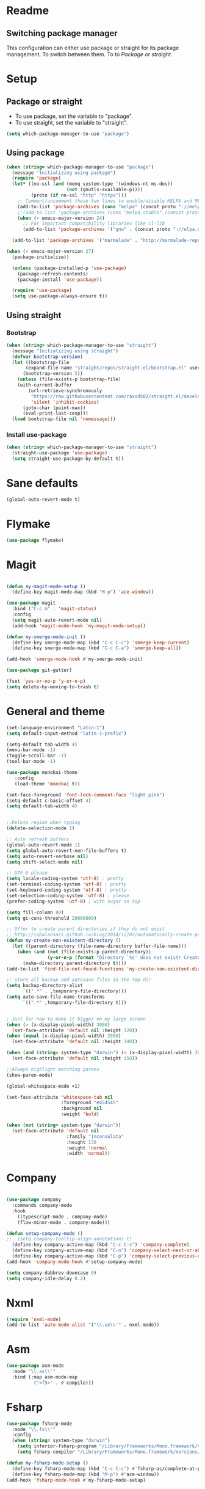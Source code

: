 
* Readme
** Switching package manager
This configuration can either use package or straight for its package management.
To switch between them. To to [[Package or straight]].

* Setup
** Package or straight
- To use package, set the variable to "package".
- To use straight, set the variable to "straight".
#+BEGIN_SRC emacs-lisp :tangle yes
(setq which-package-manager-to-use "package")
#+END_SRC

** Using package
#+BEGIN_SRC emacs-lisp :tangle yes
(when (string= which-package-manager-to-use "package")
  (message "Initializing using package")
  (require 'package)
  (let* ((no-ssl (and (memq system-type '(windows-nt ms-dos))
					  (not (gnutls-available-p))))
		 (proto (if no-ssl "http" "https")))
	;; Comment/uncomment these two lines to enable/disable MELPA and MELPA Stable as desired
	(add-to-list 'package-archives (cons "melpa" (concat proto "://melpa.org/packages/")) t)
	;;(add-to-list 'package-archives (cons "melpa-stable" (concat proto "://stable.melpa.org/packages/")) t)
	(when (< emacs-major-version 24)
	  ;; For important compatibility libraries like cl-lib
	  (add-to-list 'package-archives '("gnu" . (concat proto "://elpa.gnu.org/packages/")))))

  (add-to-list 'package-archives '("marmalade" . "http://marmalade-repo.org/packages/"))

(when (< emacs-major-version 27)
  (package-initialize))

  (unless (package-installed-p 'use-package)
	(package-refresh-contents)
	(package-install 'use-package))

  (require 'use-package)
  (setq use-package-always-ensure t))
#+END_SRC

** Using straight

*** Bootstrap
#+BEGIN_SRC emacs-lisp :tangle yes
(when (string= which-package-manager-to-use "straight")
  (message "Initializing using straight")
  (defvar bootstrap-version)
  (let ((bootstrap-file
	   (expand-file-name "straight/repos/straight.el/bootstrap.el" user-emacs-directory))
	  (bootstrap-version 5))
	(unless (file-exists-p bootstrap-file)
	(with-current-buffer
		(url-retrieve-synchronously
		 "https://raw.githubusercontent.com/raxod502/straight.el/develop/install.el"
		 'silent 'inhibit-cookies)
	  (goto-char (point-max))
	  (eval-print-last-sexp)))
  (load bootstrap-file nil 'nomessage)))
#+END_SRC

*** Install use-package
#+BEGIN_SRC emacs-lisp :tangle yes
(when (string= which-package-manager-to-use "straight")
  (straight-use-package 'use-package)
  (setq straight-use-package-by-default t))
#+END_SRC

* Sane defaults
#+BEGIN_SRC emacs-lisp :tangle yes
(global-auto-revert-mode t)
#+END_SRC
* Flymake
#+BEGIN_SRC emacs-lisp :tangle yes
(use-package flymake)
#+END_SRC
* Magit

#+BEGIN_SRC emacs-lisp :tangle yes

(defun my-magit-mode-setup ()
  (define-key magit-mode-map (kbd "M-p") 'ace-window))

(use-package magit
  :bind ("C-c m" . 'magit-status)
  :config
  (setq magit-auto-revert-mode nil)
  (add-hook 'magit-mode-hook 'my-magit-mode-setup))

(defun my-smerge-mode-init ()
  (define-key smerge-mode-map (kbd "C-c C-c") 'smerge-keep-current)
  (define-key smerge-mode-map (kbd "C-c C-a") 'smerge-keep-all))

(add-hook 'smerge-mode-hook #'my-smerge-mode-init)

(use-package git-gutter)

(fset 'yes-or-no-p 'y-or-n-p)
(setq delete-by-moving-to-trash t)

#+END_SRC

* General and theme

#+BEGIN_SRC emacs-lisp :tangle yes
(set-language-environment "Latin-1")
(setq default-input-method "latin-1-prefix")

(setq-default tab-width 4)
(menu-bar-mode -1)
(toggle-scroll-bar -1)
(tool-bar-mode -1)

(use-package monokai-theme
   :config
   (load-theme 'monokai t))

(set-face-foreground 'font-lock-comment-face "light pink")
(setq-default c-basic-offset 4)
(setq default-tab-width 4)


;;Delete region when typing
(delete-selection-mode 1)

;; Auto refresh buffers
(global-auto-revert-mode 1)
(setq global-auto-revert-non-file-buffers t)
(setq auto-revert-verbose nil)
(setq shift-select-mode nil)

;; UTF-8 please
(setq locale-coding-system 'utf-8) ; pretty
(set-terminal-coding-system 'utf-8) ; pretty
(set-keyboard-coding-system 'utf-8) ; pretty
(set-selection-coding-system 'utf-8) ; please
(prefer-coding-system 'utf-8) ; with sugar on top

(setq fill-column 80)
(setq gc-cons-threshold 20000000)

;; Offer to create parent directories if they do not exist
;; http://iqbalansari.github.io/blog/2014/12/07/automatically-create-parent-directories-on-visiting-a-new-file-in-emacs/
(defun my-create-non-existent-directory ()
  (let ((parent-directory (file-name-directory buffer-file-name)))
	(when (and (not (file-exists-p parent-directory))
			   (y-or-n-p (format "Directory `%s' does not exist! Create it?" parent-directory)))
	  (make-directory parent-directory t))))
(add-to-list 'find-file-not-found-functions 'my-create-non-existent-directory)

;; store all backup and autosave files in the tmp dir
(setq backup-directory-alist
	  `((".*" . ,temporary-file-directory)))
(setq auto-save-file-name-transforms
	  `((".*" ,temporary-file-directory t)))


; Just for now to make it bigger on my large screen
(when (> (x-display-pixel-width) 3000)
  (set-face-attribute 'default nil :height 120))
(when (equal (x-display-pixel-width) 2560)
  (set-face-attribute 'default nil :height 140))

(when (and (string= system-type "darwin") (> (x-display-pixel-width) 3000))
  (set-face-attribute 'default nil :height 150))

;;Always highlight matching parens
(show-paren-mode)

(global-whitespace-mode +1)

(set-face-attribute 'whitespace-tab nil
					:foreground "#454545"
					:background nil
					:weight 'bold)

(when (not (string= system-type "darwin"))
  (set-face-attribute 'default nil
					  :family "Inconsolata"
					  :height 130
					  :weight 'normal
					  :width 'normal))
#+END_SRC

* Company

#+BEGIN_SRC emacs-lisp :tangle yes

(use-package company
  :commands company-mode
  :hook 
    ((typescript-mode . company-mode)
    (flow-minor-mode . company-mode)))

(defun setup-company-mode ()
;;  (setq company-tooltip-align-annotations t)
  (define-key company-active-map (kbd "C-c C-c") 'company-complete)
  (define-key company-active-map (kbd "C-n") 'company-select-next-or-abort)
  (define-key company-active-map (kbd "C-p") 'company-select-previous-or-abort))
(add-hook 'company-mode-hook #'setup-company-mode)

(setq company-dabbrev-downcase 0)
(setq company-idle-delay 0.2)
#+END_SRC

* Nxml

#+BEGIN_SRC emacs-lisp :tangle yes
(require 'nxml-mode)
(add-to-list 'auto-mode-alist '("\\.ux\\'" . nxml-mode))
#+END_SRC

* Asm

#+BEGIN_SRC emacs-lisp :tangle yes
(use-package asm-mode
  :mode "\\.as\\'"
  :bind (:map asm-mode-map
		  ("<f5>" . #'compile)))

#+END_SRC

* Fsharp

#+BEGIN_SRC emacs-lisp :tangle yes
(use-package fsharp-mode
  :mode "\\.fs\\'"
  :config
  (when (string= system-type "darwin")
	(setq inferior-fsharp-program "/Library/Frameworks/Mono.framework/Versions/Current/Commands/fsharpi --readline-")
	(setq fsharp-compiler "/Library/Frameworks/Mono.framework/Versions/Current/Commands/fsharpc")))

(defun my-fsharp-mode-setup ()
  (define-key fsharp-mode-map (kbd "C-c C-c") #'fsharp-ac/complete-at-point)
  (define-key fsharp-mode-map (kbd "M-p") #'ace-window))
(add-hook 'fsharp-mode-hook #'my-fsharp-mode-setup)

#+END_SRC

* Smex

#+BEGIN_SRC emacs-lisp :tangle yes
(use-package smex
  :bind ("M-x" . 'smex))
#+END_SRC

* Undo-tree

#+BEGIN_SRC emacs-lisp :tangle yes

(use-package undo-tree
  :config (global-undo-tree-mode))

#+END_SRC

* JavaScript

#+BEGIN_SRC emacs-lisp :tangle yes

(use-package js2-mode
  :mode "\\.js\\'")

#+END_SRC

* Json

#+BEGIN_SRC emacs-lisp :tangle yes

(use-package json-mode
  :mode ("\\.json\\'" "\\.unoproj'"))

#+END_SRC

* Eshell

#+BEGIN_SRC emacs-lisp :tangle yes
(defun eshell-with-prefix-arg ()
  (interactive)
  (setq current-prefix-arg '()) ; C-u
  (call-interactively 'eshell))

(defun eshell-setup ()
  (define-key eshell-mode-map (kbd "M-p") 'ace-window))
(add-hook 'eshell-mode-hook 'eshell-setup)
#+END_SRC

* Dired

#+BEGIN_SRC emacs-lisp :tangle yes

(defun dired-config ()
  (define-key dired-mode-map (kbd "C-c C-p") #'dired-toggle-read-only))

(add-hook 'dired-mode-hook #'dired-config)

#+END_SRC

* Nodejs

#+BEGIN_SRC emacs-lisp :tangle yes
(use-package nodejs-repl)
#+END_SRC

* LSP (language server protocol)

** LSP mode
#+BEGIN_SRC emacs-lisp :tangle yes
;;(use-package lsp-mode
;;  :commands (lsp lsp-mode)
;;  :bind
;;  (("C-c C-r" . 'lsp-find-references)
;;  ("C-c r" . 'lsp-rename)
;;   ("C-c C-c" . #'company-complete)))
#+END_SRC

** Require all the built in lsp clients
#+BEGIN_SRC emacs-lisp :tangle yes
;;(require 'lsp-clients)
#+END_SRC

** Company integration
#+BEGIN_SRC emacs-lisp :tangle yes
(use-package company-lsp
  :config (push 'company-lsp company-backends))

#+END_SRC

** LSP UI

#+BEGIN_SRC emacs-lisp :tangle no
(use-package lsp-ui
  :after lsp-mode
  :commands lsp-ui-mode)
#+END_SRC

* DAP (debug adapter protocol)

#+BEGIN_SRC emacs-lisp :tangle yes
(use-package dap-mode)
(require 'dap-lldb)
#+END_SRC

* Rust

#+BEGIN_SRC emacs-lisp :tangle yes
(defun my-rust-mode-setup ()
  (company-mode)
  (lsp))
(use-package rust-mode
  :mode "\\.rs\\'"
  :bind (:map rust-mode-map
			  ("C-c C-g" . 'helm-imenu)
			  ("C-c C-c" . 'company-lsp)
			  ("C-c C-r" . 'xref-find-references))
  :init
  (setq rust-format-on-save t))
(add-hook 'rust-mode-hook #'my-rust-mode-setup)
;;
;;(use-package lsp-rust
;;  :ensure t
;;  :config
;;  (setq lsp-rust-rls-command '("rls")))
#+END_SRC

* Yaml

#+BEGIN_SRC emacs-lisp :tangle yes
(use-package yaml-mode
  :mode ("\\.yml\\'" "\\.yaml\\'"))
#+END_SRC

* C#

#+BEGIN_SRC emacs-lisp :tangle yes
(use-package omnisharp
  :bind (:map omnisharp-mode-map
		  ("C-c C-c" . omnisharp-auto-complete)
		  ("C-c C-e" . flycheck-list-errors)
		  ("C-c C-f" . omnisharp-run-code-action-refactoring)
		  ("C-c f" . omnisharp-code-format-entire-file)
		  ("C-c s" . omnisharp-helm-find-symbols)
		  ("C-c C-d" . omnisharp-current-type-documentation)
		  ("C-c i" . omnisharp-find-implementations)
		  ("C-c r" . omnisharp-rename)
		  ("C-c C-r" . omnisharp-helm-find-usages)
		  ("M-." . omnisharp-go-to-definition)
		  ("C-c C-g" . omnisharp-navigate-to-solution-file)))

;;This is needed to get company working with omnisharp
(eval-after-load
 'company
 '(add-to-list 'company-backends 'company-omnisharp))
(add-hook 'csharp-mode-hook #'company-mode)

(use-package csharp-mode
  :mode ("\\.uno\\'" "\\.cs\\'"))

;;(use-package dotnet-mode
;;  :ensure dotnet)

(defun my-csharp-mode-setup ()
  ;;(dotnet-mode)
  (helm-mode)
;;  (unless omnisharp-server-executable-path
	;;(message "You need to install the omnisharp server using M-x omnisharp-install-server"))

  (omnisharp-mode)
  (company-mode)
  (flycheck-mode)

  (setq c-syntactic-indentation t)
  (c-set-style "ellemtel")
  (setq c-basic-offset 4)
  (setq truncate-lines t)
  (setq tab-width 4)
  (setq evil-shift-width 4))

(add-hook 'csharp-mode-hook 'my-csharp-mode-setup t)
#+END_SRC

* Helm

#+BEGIN_SRC emacs-lisp :tangle yes
(use-package helm
  :config
  (global-set-key (kbd "C-x C-b") 'helm-buffers-list)
  (global-set-key (kbd "C-c y") 'helm-show-kill-ring))

(helm-mode 1)

(use-package helm-git-grep
  :bind ("C-c j" . helm-git-grep))
#+END_SRC

* Swiper

#+BEGIN_SRC emacs-lisp :tangle yes
(use-package swiper
  :bind ("C-s" . swiper))
#+END_SRC

* Rg/Ripgrep

#+BEGIN_SRC emacs-lisp :tangle yes
(use-package rg)
(defun my-rg-mode-setup ()
  (define-key rg-mode-map (kbd "M-p") 'ace-window)
  (define-key rg-mode-map (kbd "<C-return>") 'compile-goto-error-same-window))
(add-hook 'rg-mode-hook #'my-rg-mode-setup)
#+END_SRC

* TypeScript

#+BEGIN_SRC emacs-lisp :tangle yes
(defun setup-tide-mode (mode-map)
  (interactive)
  (tide-setup)
  (flycheck-mode +1)
  (eldoc-mode +1)
  (tide-hl-identifier-mode +1)
  (company-mode +1)

  (define-key mode-map (kbd "C-c C-f") 'tide-fix)
  (define-key mode-map (kbd "C-c f") 'tide-format)
  (define-key mode-map (kbd "C-c C-c") 'company-complete)
  (define-key mode-map (kbd "C-c C-d") 'tide-documentation-at-point)
  (define-key mode-map (kbd "C-c C-i") 'tide-jump-to-implementation)
  (define-key mode-map (kbd "C-c C-r") 'tide-references)
  (define-key mode-map (kbd "C-c C-e") 'tide-project-errors)
  (define-key mode-map (kbd "C-c r") 'tide-rename-symbol)
  (define-key mode-map (kbd "C-c i") 'helm-imenu))

(use-package tide)

(use-package typescript-mode
  :mode ("\\.ts\\'" "\\.tsx\\'"))
(add-hook 'typescript-mode-hook (lambda () (setup-tide-mode typescript-mode-map)))

(use-package web-mode
  :mode "\\.tsx\\'" "\\.cshtml\\'" "\\.js\\'" "\\.jsx\\'")
(add-hook 'web-mode-hook
		  (lambda ()
			(when (string-equal "tsx" (file-name-extension buffer-file-name))
			  (setup-tide-mode web-mode-map))))
(flycheck-add-mode 'typescript-tslint 'web-mode)
#+END_SRC

* Flow

#+BEGIN_SRC emacs-lisp :tangle yes
(use-package flow-minor-mode
  :bind (:map flow-minor-mode-map
			  ("C-c C-c" . 'company-complete))
  :config
  (add-hook 'web-mode-hook 'flow-minor-enable-automatically))

(use-package company-flow
  :config
  (with-eval-after-load 'company
  (add-to-list 'company-backends 'company-flow)))

#+END_SRC

* Restclient
#+BEGIN_SRC emacs-lisp :tangle yes
;;(if (string= which-package-manager-to-use "straight")
;;  (use-package restclient-mode
;;    :straight restclient
;;    :mode ("\\.http\\'")))
  (use-package restclient-mode
    :ensure restclient
    :mode ("\\.http\\'"))
#+END_SRC

* Counsel
#+BEGIN_SRC emacs-lisp :tangle yes
(use-package counsel)
(global-set-key (kbd "C-M-s") 'counsel-rg)
(global-set-key (kbd "C-M-f") 'rg-project)
#+END_SRC

* MacOS stuff
#+BEGIN_SRC emacs-lisp :tangle yes
(defun copy-from-osx ()
  (shell-command-to-string "pbpaste"))
(defun paste-to-osx (text &optional push)
  (let ((process-connection-type nil))
	(let ((proc (start-process "pbcopy" "*Messages*" "pbcopy")))
	  (process-send-string proc text)
	  (process-send-eof proc))))

(when (string= system-type "darwin")
  (load-file "~/.emacs.d/reveal-in-finder.el")
  (setq mac-option-modifier nil
		mac-command-modifier 'meta
		x-select-enable-clipboard nil)
  (setq interprogram-cut-function 'paste-to-osx)
  (setq interprogram-paste-function 'copy-from-osx)

  (setenv "PATH" (concat (getenv "PATH") ":" (expand-file-name "/usr/local/bin") ":" (expand-file-name "~/.cargo/bin") ":" (expand-file-name "/Library/Frameworks/Mono.framework/Versions/Current/Commands/")))
  (setq exec-path
		(append exec-path
				(list
				 (expand-file-name "/usr/local/bin")
				 (expand-file-name "/Users/Hassel/.pub-cache/bin")
				 (expand-file-name "~/.cargo/bin")
				 (expand-file-name "~/.cargo/bin")
				 (expand-file-name "/Library/Frameworks/Mono.framework/Versions/Current/Commands/")))))
#+END_SRC

* Rainbow mode
#+BEGIN_SRC emacs-lisp :tangle yes
;;(use-package rainbow-mode)
#+END_SRC

* Projectile
#+BEGIN_SRC emacs-lisp :tangle yes
(use-package projectile)
(setq projectile-indexing-method 'alien)

;;Workaround for https://github.com/bbatsov/projectile/issues/1302
(setq projectile-git-submodule-command 'nil)
#+END_SRC

* Helm projectile
#+BEGIN_SRC emacs-lisp :tangle yes
(use-package helm-projectile
  :config
  (projectile-global-mode)
  (global-set-key (kbd "C-c t") 'helm-projectile-find-file)
  (global-set-key (kbd "C-c s") 'helm-projectile-switch-project))
#+END_SRC

* Change window size
#+BEGIN_SRC emacs-lisp :tangle yes
(global-set-key (kbd "S-C-<left>") 'shrink-winndow-horizontally)
(global-set-key (kbd "S-C-<right>") 'enlarge-window-horizontally)
(global-set-key (kbd "S-C-<down>") 'shrink-window)
(global-set-key (kbd "S-C-<up>") 'enlarge-window)
#+END_SRC

* Multiple cursors
#+BEGIN_SRC emacs-lisp :tangle yes
(use-package multiple-cursors
  :config
  (global-set-key (kbd "C-S-p") 'mc/mark-previous-like-this)
  (global-set-key (kbd "C-S-n") 'mc/mark-next-like-this)
  (global-set-key (kbd "C-x r t") 'mc/edit-lines)
  (define-key mc/keymap (kbd "<return>") nil))
#+END_SRC

* Emacs-Lisp :Tangle Yes
#+BEGIN_SRC emacs-lisp :tangle yes
(defun elisp-mode-setup ()
  (message "initializing emacs-lisp")
  (company-mode)
  (define-key emacs-lisp-mode-map (kbd "C-c C-f") 'eval-defun)
  (define-key emacs-lisp-mode-map (kbd "C-c C-b") 'edebug-x-modify-breakpoint-wrapper)
  (define-key emacs-lisp-mode-map (kbd "C-c C-l") 'edebug-x-show-breakpoints)
  (define-key emacs-lisp-mode-map (kbd "C-c C-r") 'xref-find-references))
(add-hook 'emacs-lisp-mode-hook #'elisp-mode-setup)
#+END_SRC

* Editor config
#+BEGIN_SRC emacs-lisp :tangle yes
(use-package editorconfig
  :config
  (editorconfig-mode 1))
#+END_SRC

* Ace window

#+BEGIN_SRC emacs-lisp :tangle yes
(use-package ace-window
  :config
  (global-set-key (kbd "M-p") 'ace-window)
  (global-set-key (kbd "C-M-p") 'ace-delete-window))
#+END_SRC

* Acy zip to word
#+BEGIN_SRC emacs-lisp :tangle yes
(use-package avy-zap)
(define-key global-map (kbd "C-j") 'avy-goto-word-1)

(defun my-avy-paste-word (char)
   "Paste a word selected with avy"
   (interactive (list (read-char "char:" t)))
   (let ((avy-action 'my-copy-word))
	   (avy--generic-jump (my-avy-regexp char) nil avy-style)
	   (yank)))
(defun my-copy-word (pt)
	(save-excursion
	(goto-char pt)
	(kill-new (thing-at-point 'symbol))))
(defun my-avy-regexp (c)
   (concat
   "\\b"
   (string c)))
(define-key global-map (kbd "C-M-j") 'my-avy-paste-word)
#+END_SRC

* Cargo
#+BEGIN_SRC emacs-lisp :tangle yes
(use-package cargo)
(defun setup-cargo-rust-mode ()
  (define-key rust-mode-map (kbd "<f5>") #'cargo-process-build)
  (define-key rust-mode-map (kbd "M-<f5>") #'cargo-process-test)
  (define-key rust-mode-map (kbd "S-<f5>") #'cargo-process-run)
  (define-key cargo-process-mode-map (kbd "M-p") #'ace-window))
(add-hook 'rust-mode-hook #'setup-cargo-rust-mode)
(add-hook 'cargo-process-mode-hook 'setup-cargo-rust-mode)
#+END_SRC

* Markdown
#+BEGIN_SRC emacs-lisp :tangle yes
(use-package markdown-mode
  :mode ("\\.md\\'"))
(defun my-markdown-mode-setup ()
  (define-key markdown-mode-map (kbd "M-p") 'ace-window))
(add-hook 'markdown-mode-hook #'my-markdown-mode-setup)
#+END_SRC

* Libraries
#+BEGIN_SRC emacs-lisp :tangle yes
(use-package ht)
(use-package s)
(use-package dash)
#+END_SRC

* Wgrep
#+BEGIN_SRC emacs-lisp :tangle yes
(use-package wgrep)
#+END_SRC

* Expand region

#+BEGIN_SRC emacs-lisp :tangle yes
(use-package expand-region
  :config (global-set-key
	   (if (string= system-type "darwin")
		   (kbd "C-'")
		 (kbd "C-'")) 'er/expand-region))
#+END_SRC

* Locate file in explorer
#+BEGIN_SRC emacs-lisp :tangle yes
(defun locate-current-file-in-explorer ()
  (interactive)
  (cond
   ;; In buffers with file name
   ((buffer-file-name)
	(shell-command (concat "start explorer /e,/select,\"" (replace-regexp-in-string "/" "\\\\" (buffer-file-name)) "\"")))
   ;; In dired mode
   ((eq major-mode 'dired-mode)
	(shell-command (concat "start explorer /e,\"" (replace-regexp-in-string "/" "\\\\" (dired-current-directory)) "\"")))
   ;; In eshell mode
   ((eq major-mode 'eshell-mode)
	(shell-command (concat "start explorer /e,\"" (replace-regexp-in-string "/" "\\\\" (eshell/pwd)) "\"")))
   ;; Use default-directory as last resource
   (t
	(shell-command (concat "start explorer /e,\"" (replace-regexp-in-string "/" "\\\\" default-directory) "\"")))))
#+END_SRC

* Neotree

#+BEGIN_SRC emacs-lisp :tangle yes
(use-package neotree)
#+END_SRC

* Hydra

#+BEGIN_SRC emacs-lisp :tangle yes
(use-package hydra)

;;(use-package pretty-hydra
;;  :straight
;;    (pretty-hydra
;;      :type git
;;      :host github
;;      :repo "jerrypnz/major-mode-hydra.el"))

;;(use-package major-mode-hydra
;;  :after pretty-hydra
;;  :bind ("C-M-h" . major-mode-hydra))
;;  :straight
;;    (major-mode-hydra
;;      :type git
;;      :host github
;;      :repo "jerrypnz/major-mode-hydra.el"))

(defun start-eshell-in-current-dir ()
  (interactive)
  (eshell (universal-argument)))

(defun make-frame-in-center-with-some-size ()
  (make-frame :width 800 :height 150
		  :user-position 't
		  :left 500 :top 300))

(defun toggle-flyspell-and-whitespace-mode ()
  "Toggle `flyspell-mode' and `whitespace-mode'."
  (interactive)
  (if (derived-mode-p 'prog-mode)
	  (flyspell-prog-mode)
	(flyspell-mode)
	(when flyspell-mode
	  (flyspell-buffer)))
  (whitespace-mode 'toggle))


(use-package goto-chg)
#+END_SRC

** Omnisharp hydra

#+BEGIN_SRC emacs-lisp :tangle yes
(defhydra hydra-global (:color red)
   "
^Omnisharp^
--------------------
_r_: reload solution
_s_: start server
"
  ("r" omnisharp-reload-solution)
  ("s" omnisharp-start-omnisharp-server))
#+END_SRC

** Global hydra

#+BEGIN_SRC emacs-lisp :tangle yes
(defhydra hydra-global (:color teal)
   "
^Misc^                    ^Git^      ^Projectile^
^^^^^^^^-----------------------------------------
_g_: Revert buffer       _b_: Blame  _t_: Switch project
_l_: Whitespace cleanup 
_c_: Goto last change
_e_: Error list
_w_: Compilet
_j_: Prettier
_z_: Zig build
_f_: Zig fmt
_d_
"
  ("g" revert-buffer)
  ("l" whitespace-cleanup)
  ("c" goto-last-change)
  ("e" flycheck-list-errors)
  ("d" helm-dash)
  ("w" compile)
  ("j" prettier-js)
  ("E" start-eshell-in-current-dir)
  ("b" magit-blame)
  ("t" helm-projectile-switch-project)
  ("z" zig-build)
  ("f" zig-fmt)
)

(global-set-key (kbd "C-M-g") 'hydra-global/body)
#+END_SRC

* Yasnippet
#+BEGIN_SRC emacs-lisp :tangle yes
(use-package yasnippet
  :config
  (yas-global-mode 1)
  (global-set-key (kbd "C-c <tab>") 'yas-insert-snippet))

(use-package yasnippet-snippets)
#+END_SRC

* Calendar
#+BEGIN_SRC emacs-lisp :tangle yes
(use-package calfw)
(use-package calfw-org)
#+END_SRC

* Swift

#+BEGIN_SRC emacs-lisp :tangle yes
(use-package swift-mode
  :hook (swift-mode . (lambda ()
  ;;(lsp-mode)
  (company-mode)
)))

(use-package flycheck-swift3)
(with-eval-after-load 'flycheck
  (add-hook 'flycheck-mode-hook #'flycheck-swift3-setup))

;;(use-package company-sourcekit
;;  :config
;;  (add-to-list 'company-backends 'company-sourcekit))

;;(when (string= system-type "darwin")
;;  (use-package lsp-sourcekit
;;    :after lsp-mode
;;    :config
;;    (setenv "SOURCEKIT_TOOLCHAIN_PATH" "/Applications/Xcode.app/Contents/Developer/Toolchains/XcodeDefault.xctoolchain")
;;    (setq lsp-sourcekit-executable (expand-file-name "~/sourcekit-lsp/.build/x86_64-apple-macosx10.10/debug/"))))
#+END_SRC

* Alert

#+BEGIN_SRC emacs-lisp :tangle yes
(use-package alert)
#+END_SRC

* Compilation

#+BEGIN_SRC emacs-lisp :tangle yes
(defun my-compilation-mode-init ()
  (define-key compilation-mode-map (kbd "M-p") 'ace-window)
  (define-key compilation-mode-map (kbd "C-M-p") 'ace-delete-window))

(add-hook 'compilation-mode-hook #'my-compilation-mode-init)
#+END_SRC

* Which key

#+BEGIN_SRC emacs-lisp :tangle yes
(use-package which-key
  :config
  (which-key-mode)
  (define-key global-map (kbd "C-c C-h") 'which-key-show-top-level))
#+END_SRC

* Prettier

#+BEGIN_SRC emacs-lisp :tangle yes
(use-package prettier-js)
#+END_SRC

* Elfeed (RSS feed)
#+BEGIN_SRC emacs-lisp :tangle yes
(use-package elfeed)
#+END_SRC

* Dart

** Dependencies

You need to install the dart_language_server using
#+BEGIN_SRC sh :tangle no
pub global activate dart_language_server
#+END_SRC

** Config

#+BEGIN_SRC emacs-lisp :tangle yes
(defun my-dart-mode-init ()
  (lsp)
  (flycheck-mode))

(use-package dart-mode
  :mode "\\.dart\\'"
  :config
  (setq dart-sdk-path "/Users/Hassel/flutter/bin/cache/dart-sdk/")
  (add-hook 'dart-mode-hook #'my-dart-mode-init))
#+END_SRC

* Git timemachine

#+BEGIN_SRC emacs-lisp :tangle yes
(use-package git-timemachine)
#+END_SRC
* Org mode
#+BEGIN_SRC emacs-lisp :tangle yes
;; org-mode: Don't ruin S-arrow to switch windows please (use M-+ and M-- instead to toggle)
(setq org-replace-disputed-keys t)

;; Fontify org-mode code blocks
(setq org-src-fontify-natively t)

(defun my-org-mode-setup ()
  (define-key org-mode-map (kbd "M-p") 'ace-window)
  (define-key org-mode-map (kbd "C-j") 'avy-goto-word-1))
(add-hook 'org-mode-hook #'my-org-mode-setup)

(setq org-todo-keywords
'((sequence "TODO(t)" "|" "DONE(d)")
  (sequence "TOREPORT(r)" "|" "REPORTED(b)")))

(setq org-directory "~/org")
(setq org-default-notes-file (concat org-directory "/notes.org"))
(setq org-default-refile-file (concat org-directory "/refile.org"))

(setq org-clock-persist 'history)
(org-clock-persistence-insinuate)

(define-key global-map (kbd "C-c c") 'org-capture)

(setq org-capture-templates
	'(("t" "Todo" entry (file org-default-refile-file)
	   "* TODO %?\n%U" :empty-lines 1)
	  ("T" "Todo with Clipboard" entry (file org-default-refile-file)
	   "* TODO %?\n%U\n   %c" :empty-lines 1)
	  ("n" "Note" entry (file org-default-refile-file)
	   "* NOTE %?\n%U" :empty-lines 1)
	  ("N" "Note with Clipboard" entry (file org-default-refile-file)
	   "* NOTE %?\n%U\n   %c" :empty-lines 1)
	  ("e" "Event" entry (file+headline org-default-refile-file "Transient")
	   "* EVENT %?\n%U" :empty-lines 1)
	  ("E" "Event With Clipboard" entry (file+headline org-default-refile-file "Transient")
	   "* EVENT %?\n%U\n   %c" :empty-lines 1))
	)

(require 'ox-md)
(require 'ox-man)

(use-package org-ref)
(use-package org-repo-todo)

;;(major-mode-hydra-bind org-mode "Clock"
;;  ("i" org-clock-in "clock-in")
;;  ("o" org-clock-out "clock-out")
;;  ("r" org-clock-repor "report"))

#+END_SRC


* Elixir
#+BEGIN_SRC emacs-lisp :tangle yes
(use-package elixir-mode
  :init
  (add-hook 'elixir-mode-hook #'company-mode))
(use-package alchemist)
#+END_SRC

* Powerline
#+BEGIN_SRC elisp :tangle yes
(use-package powerline
  :config (powerline-default-theme))
#+END_SRC
* Multi-term
#+BEGIN_SRC emacs-lisp :tangle yes
(use-package multi-term
  :bind (("M-p" . 'ace-window)))
#+END_SRC
* Zig mode
#+BEGIN_SRC emacs-lisp :tangle yes
(use-package zig-mode)
#+END_SRC

* Dash
#+BEGIN_SRC emacs-lisp :tangle yes
(use-package helm-dash
:config
(setq helm-dash-common-docsets '("OpenGL4")))

(defun dash-open-file (path)
  (with-temp-buffer
    (insert-file-contents (substring-no-properties path 8))
    (shr-render-buffer (current-buffer))))

#+END_SRC
